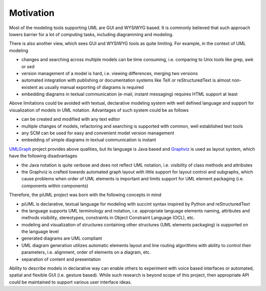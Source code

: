 Motivation
==========

Most of the modeling tools supporting UML are GUI and WYSIWYG based. It is
commonly believed that such approach lowers barrier for a lot of computing
tasks, including diagramming and modeling.

There is also another view, which sees GUI and WYSIWYG tools as quite limiting.
For example, in the context of UML modeling

- changes and searching across multiple models can be time consuming, i.e.
  comparing to Unix tools like grep, awk or sed
- version management of a model is hard, i.e. viewing differences, merging two
  versions
- automated integration with publishing or documentation systems like TeX or
  reStructuredText is almost non-existent as usually manual exporting of
  diagrams is required
- embedding diagrams in textual communication (e-mail, instant messaging)
  requires HTML support at least

Above limitations could be avoided with textual, declarative modeling system
with well defined language and support for visualization of models in UML
notation. Advantages of such system could be as follows

- can be created and modified with any text editor
- multiple changes of models, refactoring and searching is supported with
  common, well established text tools 
- any SCM can be used for easy and convenient model version management
- embedding of simple diagrams in textual communication is instant

`UMLGraph <http://www.umlgraph.org/>`_ project provides above qualities, but 
its language is Java based and `Graphviz <http://www.graphviz.org/>`_ is used as
layout system, which have the following disadvantages

- the Java notation is quite verbose and does not reflect UML notation, i.e.
  visibility of class methods and attributes
- the Graphviz is crafted towards automated graph layout with little support for
  layout control and subgraphs, which cause problems when order of UML elements
  is important and limits support for UML element packaging (i.e. components
  within components)

Therefore, the piUML project was born with the following concepts in mind

- piUML is declarative, textual language for modeling with succint syntax
  inspired by Python and reStructuredText
- the language supports UML terminology and notation, i.e. appropriate language
  elements naming, attributes and methods visibility, stereotypes, constraints
  in Object Constraint Language (OCL), etc.
- modeling and visualization of structures containing other structures (UML
  elements packaging) is supported on the language level
- generated diagrams are UML compliant
- UML diagram generation utilizes automatic elements layout and line routing
  algorithms with ability to control their parameters, i.e. alignment, order of
  elements on a diagram, etc.
- separation of content and presentation

Ability to describe models in declarative way can enable others to experiment
with voice based interfaces or automated, spatial and flexible GUI (i.e. gesture
based). While such research is beyond scope of this project, then appropriate
API could be maintained to support various user interface ideas.

.. vim: sw=4:et:ai
